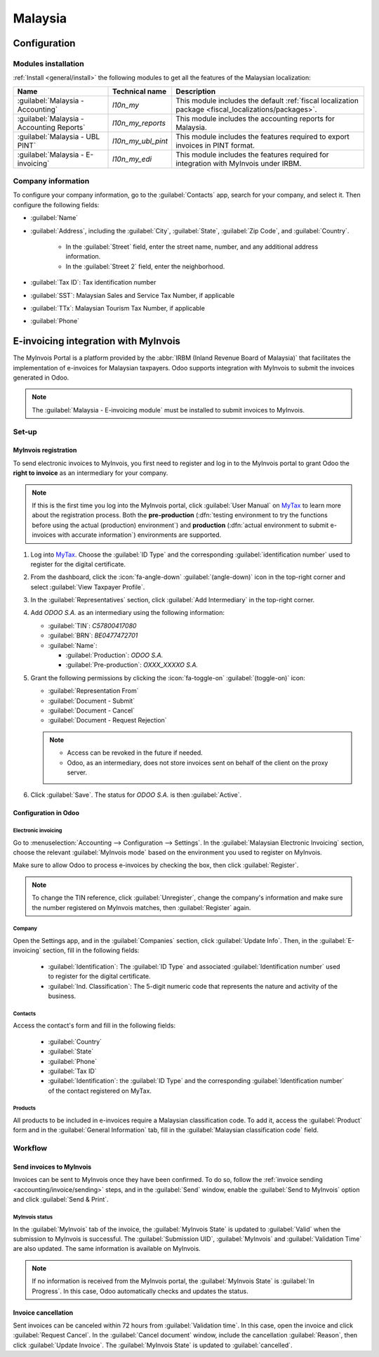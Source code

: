 ========
Malaysia
========

.. _MyTax: https://mytax.hasil.gov.my

.. _malaysia/configuration:

Configuration
=============

.. _malaysia/configuration/modules:

Modules installation
--------------------

:ref:`Install <general/install>` the following modules to get all the features of the Malaysian
localization:

.. list-table::
   :header-rows: 1

   * - Name
     - Technical name
     - Description
   * - :guilabel:`Malaysia - Accounting`
     - `l10n_my`
     - This module includes the default
       :ref:`fiscal localization package <fiscal_localizations/packages>`.
   * - :guilabel:`Malaysia - Accounting Reports`
     - `l10n_my_reports`
     - This module includes the accounting reports for Malaysia.
   * - :guilabel:`Malaysia - UBL PINT`
     - `l10n_my_ubl_pint`
     - This module includes the features required to export invoices in PINT format.
   * - :guilabel:`Malaysia - E-invoicing`
     - `l10n_my_edi`
     - This module includes the features required for integration with MyInvois under IRBM.

.. _malaysia/configuration/company:

Company information
-------------------

To configure your company information, go to the :guilabel:`Contacts` app, search for your company,
and select it. Then configure the following fields:

- :guilabel:`Name`
- :guilabel:`Address`, including the :guilabel:`City`, :guilabel:`State`, :guilabel:`Zip Code`,
  and :guilabel:`Country`.

   - In the :guilabel:`Street` field, enter the street name, number, and any additional address
     information.
   - In the :guilabel:`Street 2` field, enter the neighborhood.

- :guilabel:`Tax ID`: Tax identification number
- :guilabel:`SST`: Malaysian Sales and Service Tax Number, if applicable
- :guilabel:`TTx`: Malaysian Tourism Tax Number, if applicable
- :guilabel:`Phone`

.. _malaysia/myinvois:

E-invoicing integration with MyInvois
=====================================

The MyInvois Portal is a platform provided by the :abbr:`IRBM (Inland Revenue Board of Malaysia)`
that facilitates the implementation of e-invoices for Malaysian taxpayers.
Odoo supports integration with MyInvois to submit the invoices generated in Odoo.

.. note::
   The :guilabel:`Malaysia - E-invoicing module` must be installed to submit invoices to MyInvois.

.. _malaysia/myinvois/setup:

Set-up
------

.. _malaysia/myinvois/setup/registration:

MyInvois registration
~~~~~~~~~~~~~~~~~~~~~

To send electronic invoices to MyInvois, you first need to register and log in to the MyInvois
portal to grant Odoo the **right to invoice** as an intermediary for your company.

.. note::
   If this is the first time you log into the MyInvois portal, click :guilabel:`User Manual` on
   MyTax_ to learn more about the registration process. Both the **pre-production** (:dfn:`testing
   environment to try the functions before using the actual (production) environment`) and
   **production** (:dfn:`actual environment to submit e-invoices with accurate information`)
   environments are supported.

#. Log into MyTax_. Choose the :guilabel:`ID Type` and the corresponding
   :guilabel:`identification number` used to register for the digital certificate.
#. From the dashboard, click the :icon:`fa-angle-down` :guilabel:`(angle-down)` icon in the
   top-right corner and select :guilabel:`View Taxpayer Profile`.
#. In the :guilabel:`Representatives` section, click :guilabel:`Add Intermediary` in the top-right
   corner.

   .. image:: malaysia/myinvois-add-intermediary.png
      :alt: MyInvois add intermediary

#. Add `ODOO S.A.` as an intermediary using the following information:

   - :guilabel:`TIN`: `C57800417080`
   - :guilabel:`BRN`: `BE0477472701`
   - :guilabel:`Name`:

     - :guilabel:`Production`: `ODOO S.A.`
     - :guilabel:`Pre-production`: `OXXX_XXXXO S.A.`

#. Grant the following permissions by clicking the :icon:`fa-toggle-on` :guilabel:`(toggle-on)`
   icon:

   - :guilabel:`Representation From`
   - :guilabel:`Document - Submit`
   - :guilabel:`Document - Cancel`
   - :guilabel:`Document - Request Rejection`

   .. note::
      - Access can be revoked in the future if needed.
      - Odoo, as an intermediary, does not store invoices sent on behalf of the client on the proxy
        server.

#. Click :guilabel:`Save`. The status for `ODOO S.A.` is then :guilabel:`Active`.

   .. image:: malaysia/myinvois-intermediary-active.png
      :alt: MyInvois status active

.. _malaysia/myinvois/setup/odoo:

Configuration in Odoo
~~~~~~~~~~~~~~~~~~~~~

.. _malaysia/myinvois/setup/odoo/einvoicing:

Electronic invoicing
********************

Go to :menuselection:`Accounting --> Configuration --> Settings`. In the
:guilabel:`Malaysian Electronic Invoicing` section, choose the relevant :guilabel:`MyInvois mode`
based on the environment you used to register on MyInvois.

Make sure to allow Odoo to process e-invoices by checking the box, then click :guilabel:`Register`.

.. note::
   To change the TIN reference, click :guilabel:`Unregister`, change the company's information and
   make sure the number registered on MyInvois matches, then :guilabel:`Register` again.

.. _malaysia/myinvois/setup/odoo/company:

Company
*******

Open the Settings app, and in the :guilabel:`Companies` section, click :guilabel:`Update Info`. Then,
in the :guilabel:`E-invoicing` section, fill in the following fields:

   - :guilabel:`Identification`: The :guilabel:`ID Type` and associated :guilabel:`Identification
     number` used to register for the digital certificate.
   - :guilabel:`Ind. Classification`: The 5-digit numeric code that represents the nature and
     activity of the business.

Contacts
********

Access the contact's form and fill in the following fields:

   - :guilabel:`Country`
   - :guilabel:`State`
   - :guilabel:`Phone`
   - :guilabel:`Tax ID`
   - :guilabel:`Identification`: the :guilabel:`ID Type` and the corresponding
     :guilabel:`Identification number` of the contact registered on MyTax.

.. _malaysia/myinvois/setup/odoo/product:

Products
********

All products to be included in e-invoices require a Malaysian classification code. To add it,
access the :guilabel:`Product` form and in the :guilabel:`General Information` tab, fill in the
:guilabel:`Malaysian classification code` field.

.. _malaysia/myinvois/workflow:

Workflow
--------

.. _malaysia/myinvois/workflow/sending:

Send invoices to MyInvois
~~~~~~~~~~~~~~~~~~~~~~~~~

Invoices can be sent to MyInvois once they have been confirmed. To do so, follow the
:ref:`invoice sending <accounting/invoice/sending>` steps, and in the :guilabel:`Send` window,
enable the :guilabel:`Send to MyInvois` option and click :guilabel:`Send & Print`.

.. _malaysia/myinvois/workflow/sending/status:

MyInvois status
***************

In the :guilabel:`MyInvois` tab of the invoice, the :guilabel:`MyInvois State` is updated to
:guilabel:`Valid` when the submission to MyInvois is successful. The :guilabel:`Submission UID`,
:guilabel:`MyInvois` and :guilabel:`Validation Time` are also updated.
The same information is available on MyInvois.

.. note::
   If no information is received from the MyInvois portal, the :guilabel:`MyInvois State` is
   :guilabel:`In Progress`. In this case, Odoo automatically checks and updates the status.

.. _malaysia/myinvois/workflow/cancellation:

Invoice cancellation
~~~~~~~~~~~~~~~~~~~~

Sent invoices can be canceled within 72 hours from :guilabel:`Validation time`. In this case, open
the invoice and click :guilabel:`Request Cancel`. In the :guilabel:`Cancel document` window, include
the cancellation :guilabel:`Reason`, then click :guilabel:`Update Invoice`. The
:guilabel:`MyInvois State` is updated to :guilabel:`cancelled`.
